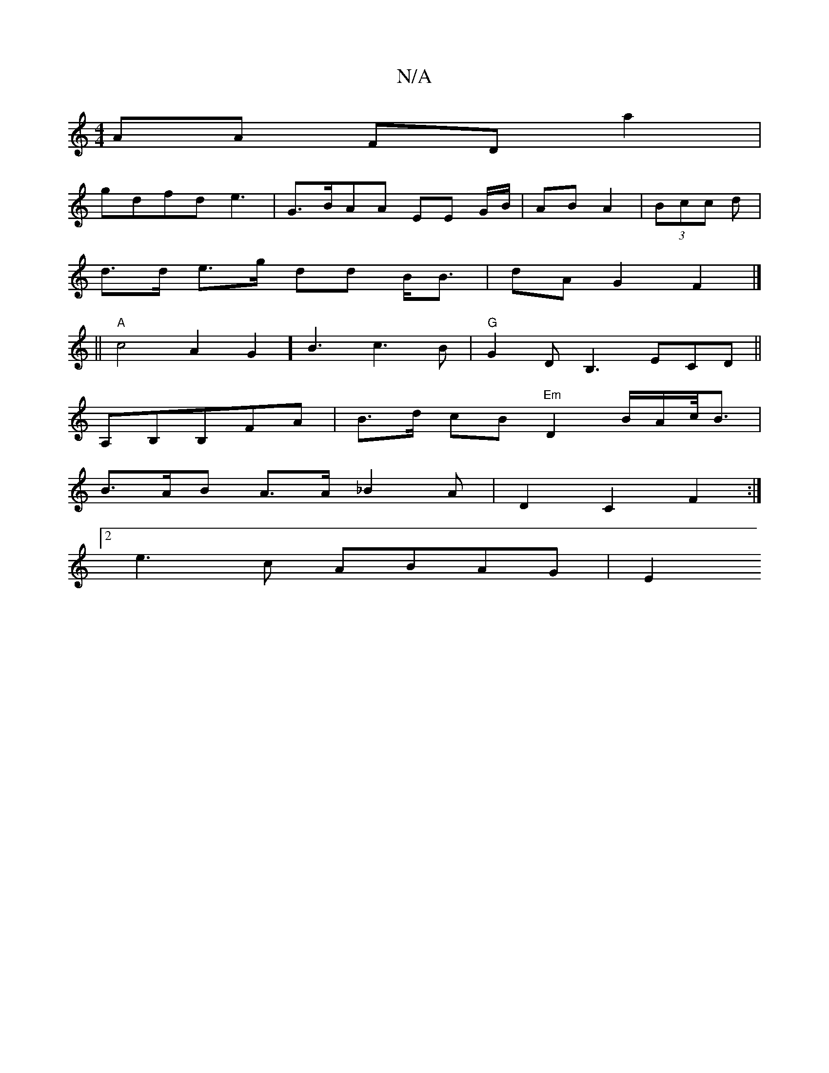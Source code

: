 X:1
T:N/A
M:4/4
R:N/A
K:Cmajor
 AA FD a2 |
gdfd e3 | G>BAA EE G/B/ | AB A2 |(3Bcc d |
d>d e>g dd B<B | dA G2 F2 |]
||"A"c4 A2 G2] B3 c3B | "G" G2DB,3 ECD||
A,B,B,FA|B>d cB "Em"D2 B/A/c/<B |
B>AB A>A_B2A|D2 C2 F2 :|
[2 e3 c ABAG| E2